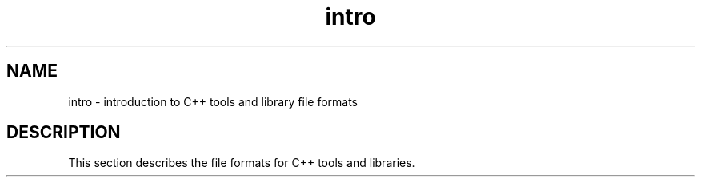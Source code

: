 .\" ident	@(#)local:man/intro.4	3.1
.\"
.\" C++ Standard Components, Release 3.0.
.\"
.\" Copyright (c) 1991, 1992 AT&T and UNIX System Laboratories, Inc.
.\" Copyright (c) 1988, 1989, 1990 AT&T.  All Rights Reserved.
.\"
.\" THIS IS UNPUBLISHED PROPRIETARY SOURCE CODE OF AT&T and UNIX System
.\" Laboratories, Inc.  The copyright notice above does not evidence
.\" any actual or intended publication of such source code.
.\" 
.TH \f3intro\f1 \f34C++\f1 " "
.SH NAME
intro \- introduction to C++ tools and library file formats
.SH DESCRIPTION
.LP
This section describes the file formats for C++ tools and
libraries. 
